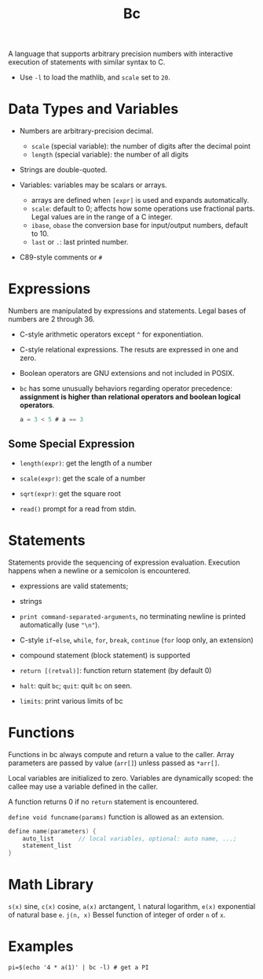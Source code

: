 #+title: Bc

A language that supports arbitrary precision numbers with interactive execution
of statements with similar syntax to C.

- Use =-l= to load the mathlib, and =scale= set to =20=.

* Data Types and Variables

-  Numbers are arbitrary-precision decimal.
  + =scale= (special variable): the number of digits after the decimal point
  + =length= (special variable): the number of all digits

- Strings are double-quoted.

- Variables: variables may be scalars or arrays.
  + arrays are defined when =[expr]= is used and expands automatically.
  + =scale=: default to 0; affects how some operations use fractional parts.
    Legal values are in the range of a C integer.
  + =ibase=, =obase= the conversion base for input/output numbers, default
    to 10.
  + =last= or =.=: last printed number.

- C89-style comments or =#=

* Expressions

Numbers are manipulated by expressions and statements.
Legal bases of numbers are 2 through 36.

- C-style arithmetic operators except =^= for exponentiation.

- C-style relational expressions. The resuts are expressed in one and zero.

- Boolean operators are GNU extensions and not included in POSIX.

- =bc= has some unusually behaviors regarding operator precedence: *assignment is higher than relational operators and boolean logical operators*.

  #+begin_src c
a = 3 < 5 # a == 3
  #+end_src

** Some Special Expression

- =length(expr)=: get the length of a number

- =scale(expr)=: get the scale of a number

- =sqrt(expr)=: get the square root

- =read()= prompt for a read from stdin.

* Statements

Statements provide the sequencing of expression evaluation. Execution happens
when a newline or a semicolon is encountered.

- expressions are valid statements;

- strings

- =print command-separated-arguments=, no terminating newline is printed
  automatically (use ="\n"=).

- C-style =if=-=else=, =while=, =for=, =break=, =continue= (=for= loop only, an extension)

- compound statement (block statement) is supported

- =return [(retval)]=: function return statement (by default 0)

- =halt=: quit =bc=; =quit=: quit =bc= on seen.

- =limits=: print various limits of bc

* Functions

Functions in bc always compute and return a value to the caller. Array
parameters are passed by value (=arr[]=) unless passed as =*arr[]=.

Local variables are initialized to zero.
Variables are dynamically scoped: the callee may use a variable defined in the caller.

A function returns 0 if no =return= statement is encountered.

=define void funcname(params)= function is allowed as an extension.

#+begin_src c
define name(parameters) {
    auto_list       // local variables, optional: auto name, ...;
    statement_list
}
#+end_src

* Math Library

=s(x)= sine, =c(x)= cosine, =a(x)= arctangent, =l= natural logarithm, =e(x)=
exponential of natural base =e=. =j(n, x)= Bessel function of integer of order
=n= of =x=.

* Examples

#+begin_src shell
pi=$(echo '4 * a(1)' | bc -l) # get a PI
#+end_src
